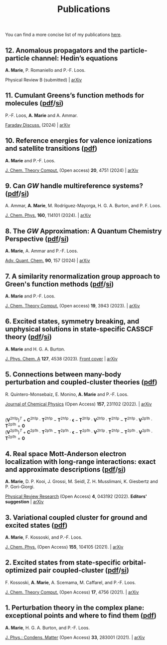 #+title: Publications

You can find a more concise list of my publications [[https://scholar.google.com/citations?user=-H7LCt0AAAAJ&hl=fr&oi=sra][here]].

** 12. Anomalous propagators and the particle-particle channel: Hedin’s equations
*A. Marie*, P. Romaniello and P.-F. Loos.

Physical Review B (submitted) | [[https://arxiv.org/abs/2406.07062][arXiv]]

#+BEGIN_center
#+attr_html: :width 700px
[[file:./img/12_t_pp.png]]
#+END_center

** 11. Cumulant Greens’s function methods for molecules ([[file:manuscript/11_Cumulant.pdf][pdf]]/[[file:manuscript/11_Cumulant_SI.pdf][si]])
P.-F. Loos, *A. Marie* and A. Ammar.

[[https://pubs.rsc.org/en/content/articlelanding/2024/fd/d4fd00037d/unauth][Faraday Discuss.]] (2024) | [[https://arxiv.org/abs/2402.16414][arXiv]] 

#+BEGIN_center
#+attr_html: :width 600px
[[file:./img/11_cumulant.png]]
#+END_center


** 10. Reference energies for valence ionizations and satellite transitions ([[file:manuscript/10_Shakeup.pdf][pdf]])
*A. Marie* and P.-F. Loos.

[[https://pubs-acs.org/doi/full/10.1021/acs.jctc.4c00216][J. Chem. Theory Comput.]] (Open access) *20*, 4751 (2024) | [[https://arxiv.org/abs/2402.13877][arXiv]]

#+BEGIN_center
#+attr_html: :width 700px
[[file:./img/10_shakeup.png]]
#+END_center


** 9. Can $GW$ handle multireference systems? ([[file:manuscript/09_MRGW.pdf][pdf]]/[[file:manuscript/09_MRGW_SI.pdf][si]])
A. Ammar, *A. Marie*, M. Rodríguez-Mayorga, H. G. A. Burton, and P. F. Loos.

[[https://doi-org/10.1063/5.0196561][J. Chem. Phys.]] *160*, 114101 (2024). | [[https://arxiv.org/abs/2401.03745][arXiv]]

#+BEGIN_center
#+attr_html: :width 250px
[[file:./img/09_GW4MR.png]]
#+END_center


** 8. The $GW$ Approximation: A Quantum Chemistry Perspective ([[file:manuscript/08_GWReview.pdf][pdf]]/[[file:manuscript/08_GWReview_SI.pdf][si]])
*A. Marie*, A. Ammar and P.-F. Loos.

[[https://www.sciencedirect.com/science/article/abs/pii/S0065327624000157][Adv. Quant. Chem.]] *90*, 157 (2024) | [[https://arxiv.org/abs/2311.05351][arXiv]]

#+BEGIN_center
#+attr_html: :width 300px
[[file:./img/08_GWReview.png]]
#+END_center


** 7. A similarity renormalization group approach to Green's function methods  ([[file:manuscript/07_SRGGW.pdf][pdf]]/[[file:manuscript/07_SRGGW_SI.pdf][si]])
*A. Marie* and P.-F. Loos.

[[https://pubs.acs.org/doi/full/10.1021/acs.jctc.3c00281][J. Chem. Theory Comput.]] (Open access) *19*, 3943 (2023). | [[https://arxiv.org/abs/2303.05984][arXiv]]

#+BEGIN_center
#+attr_html: :width 800px
[[file:./img/07_SRGGW.png]]
#+END_center


** 6. Excited states, symmetry breaking, and unphysical solutions in state-specific CASSCF theory ([[file:manuscript/06_SS-CASSCF.pdf][pdf]]/[[file:manuscript/06_SS-CASSCF_SI.pdf][si]])
*A. Marie* and H. G. A. Burton.

[[https://pubs.acs.org/doi/full/10.1021/acs.jpca.3c00603][J. Phys. Chem. A]] *127*, 4538 (2023). [[https://pubs.acs.org/toc/jpcafh/127/20][Front cover]] | [[https://arxiv.org/abs/2301.11731][arXiv]] 

#+BEGIN_center
#+attr_html: :width 800px
[[file:./img/06_CASLSP.png]]
#+END_center


** 5. Connections between many-body perturbation and coupled-cluster theories ([[file:manuscript/05_CCvsMBPT.pdf][pdf]])
R. Quintero-Monsebaiz, E. Monino, *A. Marie* and P.-F. Loos.

[[https://aip.scitation.org/doi/full/10.1063/5.0130837][Journal of Chemical Physics]] (Open Access) *157*, 231102 (2022). | [[https://arxiv.org/abs/2210.07043][arXiv]]

\begin{equation*}
	\boldsymbol{\Sigma}^{GW} = \boldsymbol{V}^{\text{2h1p}} \cdot  \boldsymbol{T}^{\text{2h1p}} + \boldsymbol{V}^{\text{2p1h}} \cdot  \boldsymbol{T}^{\text{2p1h}}
\end{equation*}
\\
\begin{equation*}
	(\boldsymbol{V}^{\text{2h1p}} )^{T}
		+ \boldsymbol{C}^{\text{2h1p}} \cdot \boldsymbol{T}^{\text{2h1p}} 
		- \boldsymbol{T}^{\text{2h1p}} \cdot \boldsymbol{\epsilon}
		- \boldsymbol{T}^{\text{2h1p}} \cdot \boldsymbol{V}^{\text{2h1p}} \cdot \boldsymbol{T}^{\text{2h1p}} 
		- \boldsymbol{T}^{\text{2h1p}} \cdot \boldsymbol{V}^{\text{2p1h}}\cdot \boldsymbol{T}^{\text{2p1h}}
		= \boldsymbol{0}
\end{equation*}
\\
\begin{equation*}
		(\boldsymbol{V}^{\text{2p1h}})^{T}
		+ \boldsymbol{C}^{\text{2p1h}}\cdot \boldsymbol{T}^{\text{2p1h}}
		- \boldsymbol{T}^{\text{2p1h}} \cdot \boldsymbol{\epsilon}
		- \boldsymbol{T}^{\text{2p1h}} \cdot \boldsymbol{V}^{\text{2h1p}} \cdot \boldsymbol{T}^{\text{2h1p}} 
		- \boldsymbol{T}^{\text{2p1h}} \cdot \boldsymbol{V}^{\text{2p1h}} \cdot \boldsymbol{T}^{\text{2p1h}}
		= \boldsymbol{0}
\end{equation*}

** 4. Real space Mott-Anderson electron localization with long-range interactions: exact and approximate descriptions ([[file:manuscript/04_MBLKSSCE.pdf][pdf]]/[[file:manuscript/04_MBLKSSCE_SI.pdf][si]])
*A. Marie*, D. P. Kooi, J. Grossi, M. Seidl, Z. H. Musslimani, K. Giesbertz and P. Gori-Giorgi.

[[https://journals.aps.org/prresearch/abstract/10.1103/PhysRevResearch.4.043192][Physical Review Research]] (Open Access) *4*, 043192  (2022). *Editors' suggestion* | [[https://arxiv.org/abs/2208.14546][arXiv]]

#+BEGIN_center
#+attr_html: :width 800px
[[file:./img/04_MBLKSSCE.png]]
#+END_center

** 3. Variational coupled cluster for ground and excited states ([[file:manuscript/03_ESVCC.pdf][pdf]])
*A. Marie*, F. Kossoski, and P.-F. Loos.

[[https://aip.scitation.org/doi/10.1063/5.0060698][J. Chem. Phys.]] (Open Access) *155*, 104105 (2021). | [[https://arxiv.org/abs/2106.11305][arXiv]]

#+BEGIN_center
#+attr_html: :width 400px
[[file:./img/03_ESVCC.png]]
#+END_center

** 2. Excited states from state-specific orbital-optimized pair coupled-cluster ([[file:manuscript/02_ESCC.pdf][pdf]]/[[file:manuscript/02_ESCC_SI.pdf][si]])
F. Kossoski, *A. Marie*, A. Scemama, M. Caffarel, and P.-F. Loos.

[[https://pubs.acs.org/doi/10.1021/acs.jctc.1c00348][J. Chem. Theory Comput.]] (Open Access) *17*, 4756 (2021). | [[https://arxiv.org/abs/2104.03746][arXiv]]

#+BEGIN_center
#+attr_html: :width 400px
[[file:./img/02_ESCC.png]]
#+END_center

** 1. Perturbation theory in the complex plane: exceptional points and where to find them ([[file:manuscript/01_EPAWTFT.pdf][pdf]])
*A. Marie*, H. G. A. Burton, and P.-F. Loos. <<#my_anchor>>

[[https://iopscience.iop.org/article/10.1088/1361-648X/abe795][J. Phys.: Condens. Matter]] (Open Access) *33*, 283001 (2021). | [[https://arxiv.org/abs/2012.03688][arXiv]]

#+BEGIN_center
#+attr_html: :width 400px
[[file:./img/01_EPAWTFT.png]]
#+END_center
